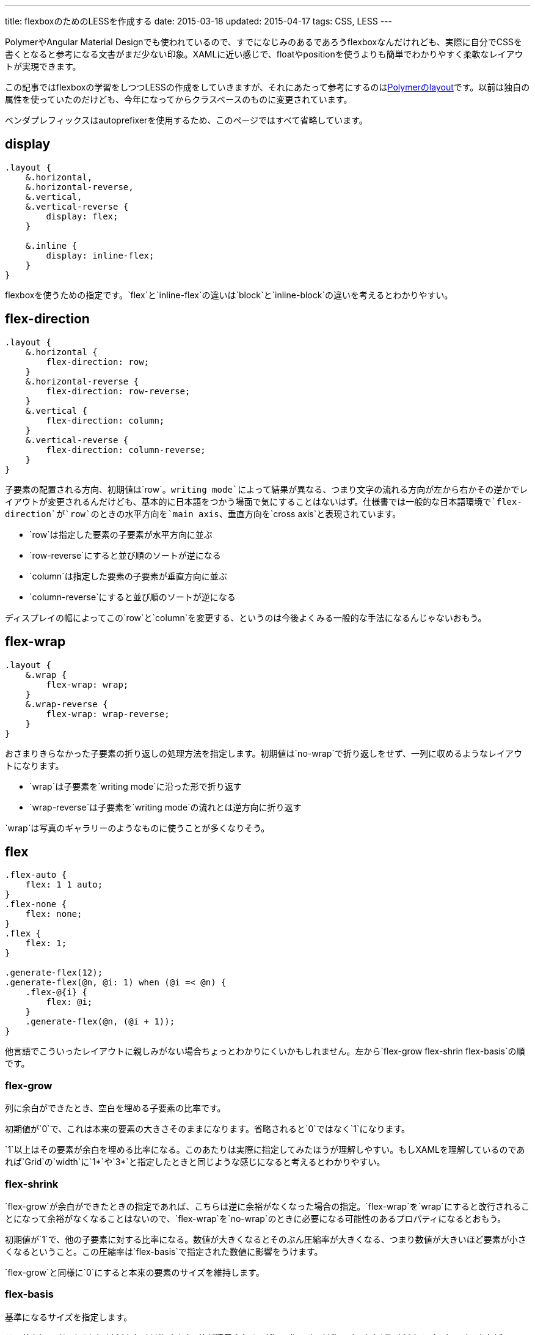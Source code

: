 ---
title: flexboxのためのLESSを作成する
date: 2015-03-18
updated: 2015-04-17
tags: CSS, LESS
---

PolymerやAngular Material Designでも使われているので、すでになじみのあるであろうflexboxなんだけれども、実際に自分でCSSを書くとなると参考になる文書がまだ少ない印象。XAMLに近い感じで、floatやpositionを使うよりも簡単でわかりやすく柔軟なレイアウトが実現できます。

この記事ではflexboxの学習をしつつLESSの作成をしていきますが、それにあたって参考にするのはlink:https://github.com/Polymer/layout[Polymerのlayout]です。以前は独自の属性を使っていたのだけども、今年になってからクラスベースのものに変更されています。

ベンダプレフィックスはautoprefixerを使用するため、このページではすべて省略しています。



[[display]]
== display

[source,less]
----
.layout {
    &.horizontal,
    &.horizontal-reverse,
    &.vertical,
    &.vertical-reverse {
        display: flex;
    }

    &.inline {
        display: inline-flex;
    }
}
----

flexboxを使うための指定です。`flex`と`inline-flex`の違いは`block`と`inline-block`の違いを考えるとわかりやすい。



[[flex-direction]]
== flex-direction

[source,less]
----
.layout {
    &.horizontal {
        flex-direction: row;
    }
    &.horizontal-reverse {
        flex-direction: row-reverse;
    }
    &.vertical {
        flex-direction: column;
    }
    &.vertical-reverse {
        flex-direction: column-reverse;
    }
}
----

子要素の配置される方向、初期値は`row`。`writing mode`によって結果が異なる、つまり文字の流れる方向が左から右かその逆かでレイアウトが変更されるんだけども、基本的に日本語をつかう場面で気にすることはないはず。仕様書では一般的な日本語環境で`flex-direction`が`row`のときの水平方向を`main axis`、垂直方向を`cross axis`と表現されています。

- `row`は指定した要素の子要素が水平方向に並ぶ
- `row-reverse`にすると並び順のソートが逆になる
- `column`は指定した要素の子要素が垂直方向に並ぶ
- `column-reverse`にすると並び順のソートが逆になる

ディスプレイの幅によってこの`row`と`column`を変更する、というのは今後よくみる一般的な手法になるんじゃないおもう。



[[flex-wrap]]
== flex-wrap

[source,less]
----
.layout {
    &.wrap {
        flex-wrap: wrap;
    }
    &.wrap-reverse {
        flex-wrap: wrap-reverse;
    }
}
----

おさまりきらなかった子要素の折り返しの処理方法を指定します。初期値は`no-wrap`で折り返しをせず、一列に収めるようなレイアウトになります。

- `wrap`は子要素を`writing mode`に沿った形で折り返す
- `wrap-reverse`は子要素を`writing mode`の流れとは逆方向に折り返す

`wrap`は写真のギャラリーのようなものに使うことが多くなりそう。



[[flex]]
== flex

[source,less]
----
.flex-auto {
    flex: 1 1 auto;
}
.flex-none {
    flex: none;
}
.flex {
    flex: 1;
}

.generate-flex(12);
.generate-flex(@n, @i: 1) when (@i =< @n) {
    .flex-@{i} {
        flex: @i;
    }
    .generate-flex(@n, (@i + 1));
}
----

他言語でこういったレイアウトに親しみがない場合ちょっとわかりにくいかもしれません。左から`flex-grow flex-shrin flex-basis`の順です。

[[flex-grow]]
=== flex-grow

列に余白ができたとき、空白を埋める子要素の比率です。

初期値が`0`で、これは本来の要素の大きさそのままになります。省略されると`0`ではなく`1`になります。

`1`以上はその要素が余白を埋める比率になる。このあたりは実際に指定してみたほうが理解しやすい。もしXAMLを理解しているのであれば`Grid`の`width`に`1*`や`3*`と指定したときと同じような感じになると考えるとわかりやすい。

[[flex-shrink]]
=== flex-shrink

`flex-grow`が余白ができたときの指定であれば、こちらは逆に余裕がなくなった場合の指定。`flex-wrap`を`wrap`にすると改行されることになって余裕がなくなることはないので、`flex-wrap`を`no-wrap`のときに必要になる可能性のあるプロパティになるとおもう。

初期値が`1`で、他の子要素に対する比率になる。数値が大きくなるとそのぶん圧縮率が大きくなる、つまり数値が大きいほど要素が小さくなるということ。この圧縮率は`flex-basis`で指定された数値に影響をうけます。

`flex-grow`と同様に`0`にすると本来の要素のサイズを維持します。

[[flex-basis]]
=== flex-basis

基準になるサイズを指定します。

この値を`auto`にすると`width`もしくは`height`の値が適用される。`flex-direction`が`row`であれば`width`で、`column`であれば`heigth`でmain axisに影響を受けます。

Shorthandで省略されると`0%`になる。なので`flex: 0;`のような記述が単独で使用されることはありえません。



[[align-items]]
==  align-items

[source,less]
----
.layout {
    &.start {
        align-items: flex-start;
    }
    &.center,
    &.center-center {
        align-items: center;
    }
    &.end {
        align-items: flex-end;
    }
}
----

cross axis方向からの位置を指定します。`flex-direction`が`row`であれば垂直方向で、`column`であれば水平方向の位置ということになる。これはflex containersである`.layout`に指定します。



[[justify-content]]
== justify-content

[source,less]
----
.layout {
    &.start-justified {
        justify-content: flex-start;
    }
    &.center-justified,
    &.center-center {
        justify-content: center;
    }
    &.end-justified {
        justify-content: flex-end;
    }
    &.around-justified {
        justify-content: space-around;
    }
    &.justified {
        justify-content: space-between;
    }
}
----

main axis方向からの位置を指定します。

- `space-around`は余白ができたときに両サイドを端を含めて均等にスペースをとり、両サイドの端の間隔はコンテンツのスペースの半分になる
- `space-between`は余白ができたときに均等にスペースをとるが、両サイドの端にはスペースを作らない



[[align-self]]
== align-self

[source,less]
----
.self-start {
    align-self: flex-start;
}
.self-center {
    align-self: center;
}
.self-end {
    align-self: flex-end;
}
.self-stretch {
    align-self: stretch;
}
----

`align-items`のflex itemsバージョン。`stretch`は余白ができた場合にそれを埋めるように引き伸ばして表示します。

`align-items`にもあるんだけど`baseline`はPolymerのlayoutには用意されていなかったので自分も追加しませんでした。使うような場面も思いつきません。



[[layout-less]]
==  完成ファイル

 - https://gist.github.com/hbsnow/2f9e817af0514337fb57[layout.less]



[[bibliography]]
== 参照文献

[bibliography]
- http://www.w3.org/TR/css-flexbox-1/[CSS Flexible Box Layout Module Level 1]
- https://github.com/Polymer/layout[Polymer/layout]
